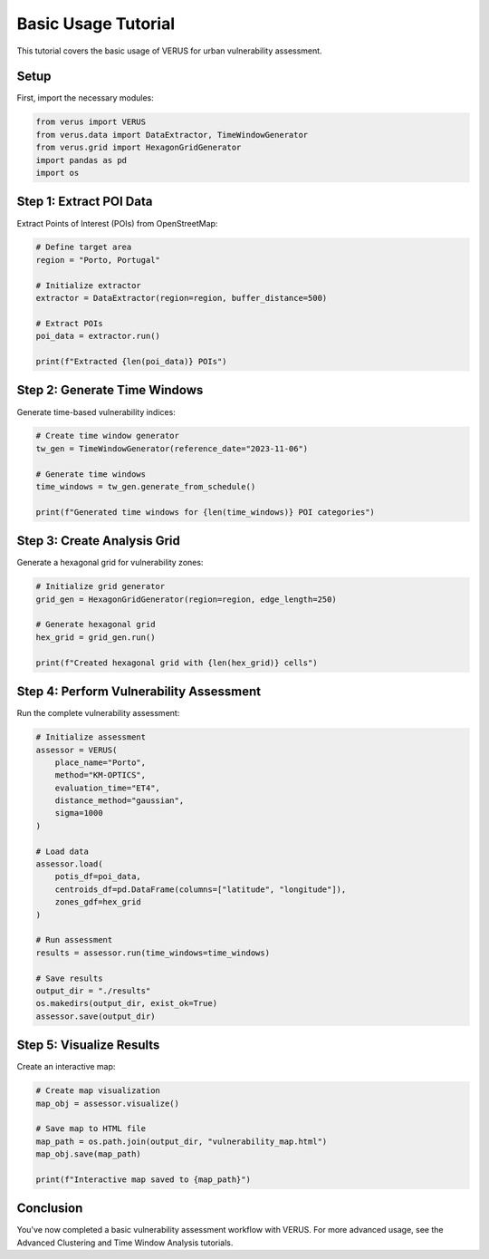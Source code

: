 Basic Usage Tutorial
====================

This tutorial covers the basic usage of VERUS for urban vulnerability assessment.

Setup
-----

First, import the necessary modules:

.. code-block:: python

    from verus import VERUS
    from verus.data import DataExtractor, TimeWindowGenerator
    from verus.grid import HexagonGridGenerator
    import pandas as pd
    import os

Step 1: Extract POI Data
------------------------

Extract Points of Interest (POIs) from OpenStreetMap:

.. code-block:: python

    # Define target area
    region = "Porto, Portugal"
    
    # Initialize extractor
    extractor = DataExtractor(region=region, buffer_distance=500)
    
    # Extract POIs
    poi_data = extractor.run()
    
    print(f"Extracted {len(poi_data)} POIs")

Step 2: Generate Time Windows
-----------------------------

Generate time-based vulnerability indices:

.. code-block:: python

    # Create time window generator
    tw_gen = TimeWindowGenerator(reference_date="2023-11-06")
    
    # Generate time windows
    time_windows = tw_gen.generate_from_schedule()
    
    print(f"Generated time windows for {len(time_windows)} POI categories")

Step 3: Create Analysis Grid
----------------------------

Generate a hexagonal grid for vulnerability zones:

.. code-block:: python

    # Initialize grid generator
    grid_gen = HexagonGridGenerator(region=region, edge_length=250)
    
    # Generate hexagonal grid
    hex_grid = grid_gen.run()
    
    print(f"Created hexagonal grid with {len(hex_grid)} cells")

Step 4: Perform Vulnerability Assessment
----------------------------------------

Run the complete vulnerability assessment:

.. code-block:: python

    # Initialize assessment
    assessor = VERUS(
        place_name="Porto",
        method="KM-OPTICS",
        evaluation_time="ET4",
        distance_method="gaussian",
        sigma=1000
    )
    
    # Load data
    assessor.load(
        potis_df=poi_data,
        centroids_df=pd.DataFrame(columns=["latitude", "longitude"]),
        zones_gdf=hex_grid
    )
    
    # Run assessment
    results = assessor.run(time_windows=time_windows)
    
    # Save results
    output_dir = "./results"
    os.makedirs(output_dir, exist_ok=True)
    assessor.save(output_dir)

Step 5: Visualize Results
-------------------------

Create an interactive map:

.. code-block:: python

    # Create map visualization
    map_obj = assessor.visualize()
    
    # Save map to HTML file
    map_path = os.path.join(output_dir, "vulnerability_map.html")
    map_obj.save(map_path)
    
    print(f"Interactive map saved to {map_path}")

Conclusion
----------

You've now completed a basic vulnerability assessment workflow with VERUS. 
For more advanced usage, see the Advanced Clustering and Time Window Analysis tutorials.